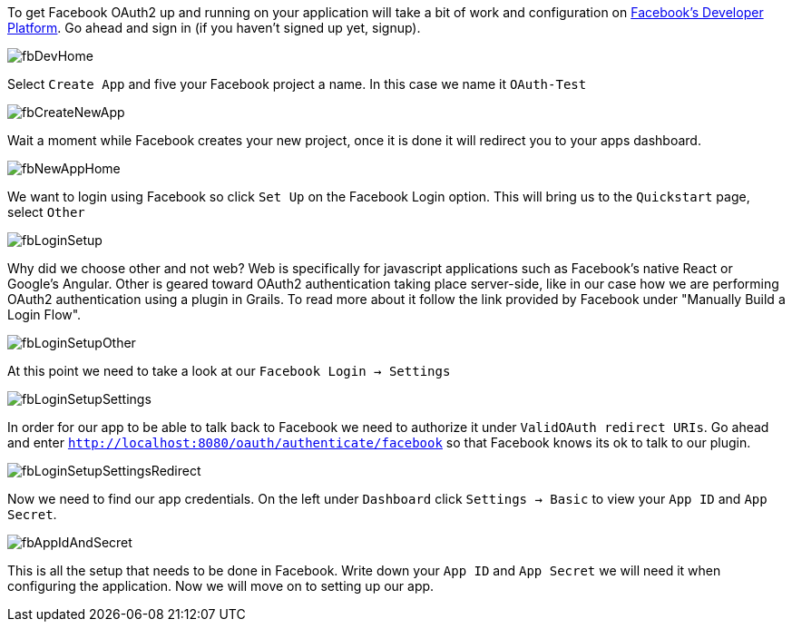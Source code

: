 To get Facebook OAuth2 up and running on your application will take a bit of work and configuration on
https://developers.facebook.com[Facebook's Developer Platform]. Go ahead and sign in (if you haven't signed up yet, signup).

image::fbDevHome.png[]

Select `Create App` and five your Facebook project a name. In this case we name it `OAuth-Test`

image::fbCreateNewApp.png[]

Wait a moment while Facebook creates your new project, once it is done it will redirect you to your apps dashboard.

image::fbNewAppHome.png[]

We want to login using Facebook so click `Set Up` on the Facebook Login option. This will bring us to the `Quickstart` page,
select `Other`

image::fbLoginSetup.png[]

Why did we choose other and not web? Web is specifically for javascript applications such as Facebook's native React or
Google's Angular. Other is geared toward OAuth2 authentication taking place server-side, like in our case how we are
performing OAuth2 authentication using a plugin in Grails. To read more about it follow the link provided by Facebook
under "Manually Build a Login Flow".

image::fbLoginSetupOther.png[]

At this point we need to take a look at our `Facebook Login -> Settings`

image::fbLoginSetupSettings.png[]

In order for our app to be able to talk back to Facebook we need to authorize it under `ValidOAuth redirect URIs`. Go
ahead and enter `http://localhost:8080/oauth/authenticate/facebook` so that Facebook knows its ok to talk to our plugin.

image::fbLoginSetupSettingsRedirect.png[]

Now we need to find our app credentials. On the left under `Dashboard` click `Settings -> Basic` to view your `App ID`
and `App Secret`.

image::fbAppIdAndSecret.png[]

This is all the setup that needs to be done in Facebook. Write down your `App ID` and `App Secret` we will need it when
 configuring the application. Now we will move on to setting up our app.
